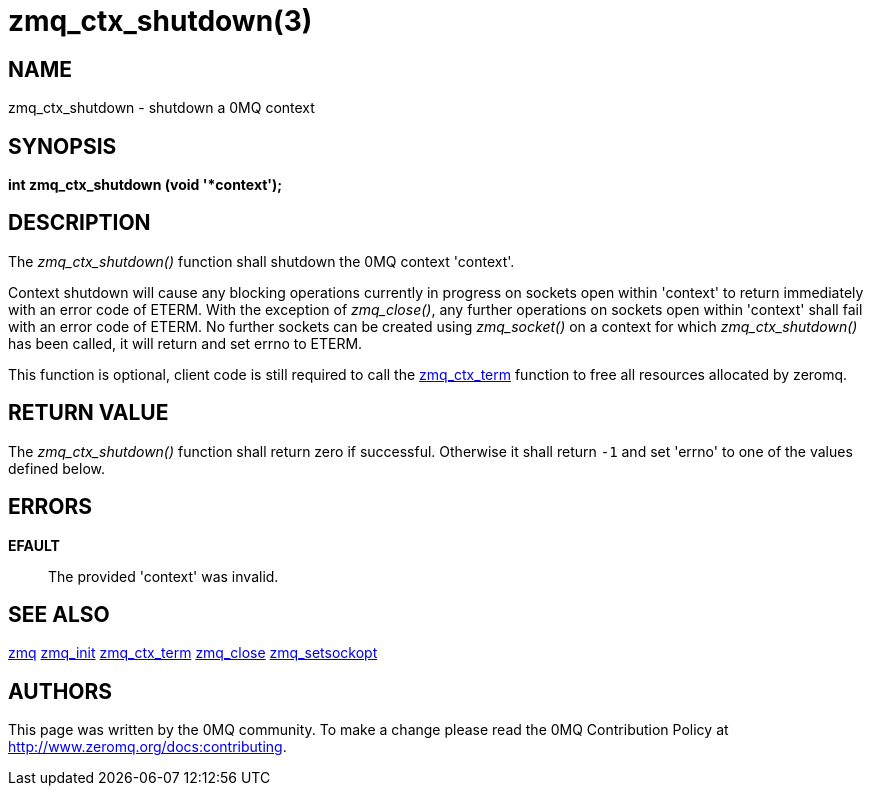 = zmq_ctx_shutdown(3)


== NAME
zmq_ctx_shutdown - shutdown a 0MQ context


== SYNOPSIS
*int zmq_ctx_shutdown (void '*context');*


== DESCRIPTION
The _zmq_ctx_shutdown()_ function shall shutdown the 0MQ context 'context'.

Context shutdown will cause any blocking operations currently in progress on 
sockets open within 'context' to return immediately with an error code of ETERM.
With the exception of _zmq_close()_, any further operations on sockets open within
'context' shall fail with an error code of ETERM. No further sockets can be created
using _zmq_socket()_ on a context for which _zmq_ctx_shutdown()_ has been called,
it will return and set errno to ETERM.

This function is optional, client code is still required to call the xref:zmq_ctx_term.adoc[zmq_ctx_term]
function to free all resources allocated by zeromq.


== RETURN VALUE
The _zmq_ctx_shutdown()_ function shall return zero if successful. Otherwise
it shall return `-1` and set 'errno' to one of the values defined below.


== ERRORS
*EFAULT*::
The provided 'context' was invalid.


== SEE ALSO
xref:zmq.adoc[zmq]
xref:zmq_init.adoc[zmq_init]
xref:zmq_ctx_term.adoc[zmq_ctx_term]
xref:zmq_close.adoc[zmq_close]
xref:zmq_setsockopt.adoc[zmq_setsockopt]


== AUTHORS
This page was written by the 0MQ community. To make a change please
read the 0MQ Contribution Policy at <http://www.zeromq.org/docs:contributing>.

